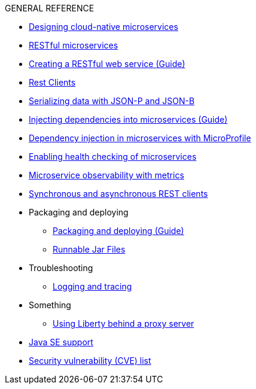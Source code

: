 .GENERAL REFERENCE
* xref:cloud_native_microservices.adoc[Designing cloud-native microservices]
* xref:rest_microservices.adoc[RESTful microservices]
* https://openliberty.io/guides/rest-intro.html[Creating a RESTful web service (Guide)]
* xref:rest_clients.adoc[Rest Clients]
* xref:json_p_b.adoc[Serializing data with JSON-P and JSON-B]
* https://openliberty.io/guides/cdi-intro.html[Injecting dependencies into microservices (Guide)]
* xref:contexts_dependency_injection.adoc[Dependency injection in microservices with MicroProfile]
* xref:health-check-microservices.adoc[Enabling health checking of microservices]
* xref:microservice_observability_metrics.adoc[Microservice observability with metrics]
* xref:sync_async_rest_clients.adoc[Synchronous and asynchronous REST clients]
* Packaging and deploying
** https://openliberty.io/guides/getting-started.html[Packaging and deploying (Guide)]
** xref:runnablejarfiles.adoc[Runnable Jar Files]
* Troubleshooting
** xref:logging.adoc[Logging and tracing]
* Something
** xref:forwarded-header.adoc[Using Liberty behind a proxy server]
* xref:java-se.adoc[Java SE support]
* xref:security-vulnerabilities.adoc[Security vulnerability (CVE) list]
